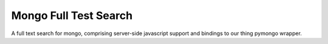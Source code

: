 Mongo Full Test Search
======================

A full text search for mongo, comprising server-side javascript support and bindings to our thing pymongo wrapper.
